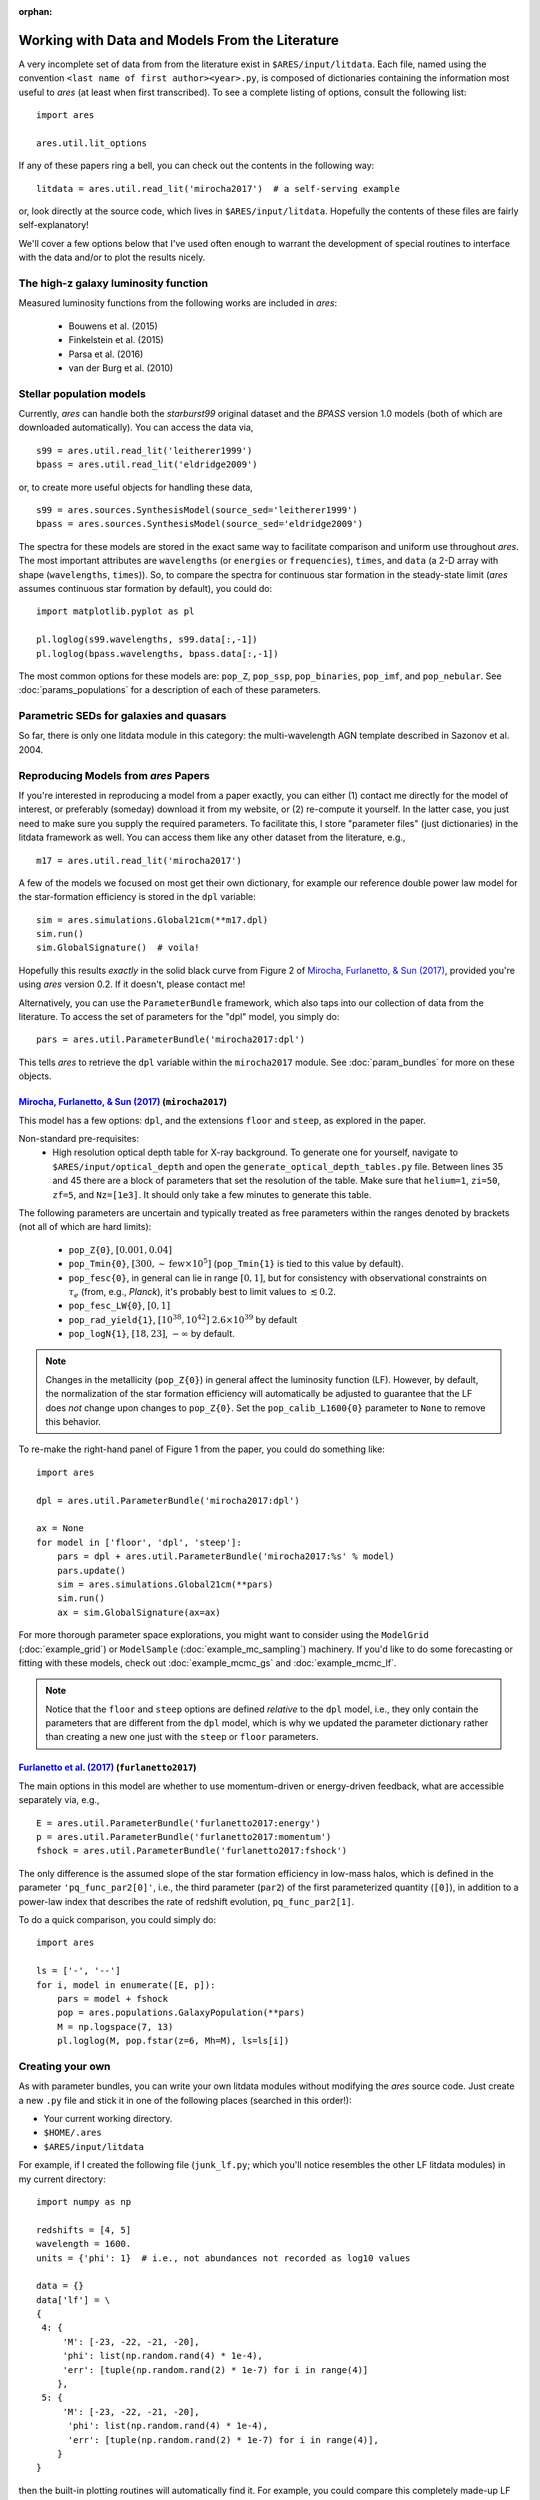 :orphan:

Working with Data and Models From the Literature
================================================
A very incomplete set of data from from the literature exist in ``$ARES/input/litdata``. Each file, named using the convention ``<last name of first author><year>.py``, is composed of dictionaries containing the information most useful to *ares* (at least when first transcribed). To see a complete listing of options, consult the following list: ::

    import ares
    
    ares.util.lit_options

If any of these papers ring a bell, you can check out the contents in the following way: ::

    litdata = ares.util.read_lit('mirocha2017')  # a self-serving example
    
or, look directly at the source code, which lives in ``$ARES/input/litdata``. Hopefully the contents of these files are fairly self-explanatory! 

We'll cover a few options below that I've used often enough to warrant the development of special routines to interface with the data and/or to plot the results nicely.

The high-z galaxy luminosity function
-------------------------------------
Measured luminosity functions from the following works are included in *ares*:
    
    * Bouwens et al. (2015)
    * Finkelstein et al. (2015)
    * Parsa et al. (2016)
    * van der Burg et al. (2010)


Stellar population models
-------------------------
Currently, *ares* can handle both the *starburst99* original dataset and the *BPASS* version 1.0 models (both of which are downloaded automatically). You can access the data via, ::

    s99 = ares.util.read_lit('leitherer1999')
    bpass = ares.util.read_lit('eldridge2009')
    
or, to create more useful objects for handling these data, ::

    s99 = ares.sources.SynthesisModel(source_sed='leitherer1999')
    bpass = ares.sources.SynthesisModel(source_sed='eldridge2009')

The spectra for these models are stored in the exact same way to facilitate comparison and uniform use throughout *ares*. The most important attributes are ``wavelengths`` (or ``energies`` or ``frequencies``), ``times``, and ``data`` (a 2-D array with shape (``wavelengths``, ``times``)). So, to compare the spectra for continuous star formation in the steady-state limit (*ares* assumes continuous star formation by default), you could do: ::

    import matplotlib.pyplot as pl
    
    pl.loglog(s99.wavelengths, s99.data[:,-1])
    pl.loglog(bpass.wavelengths, bpass.data[:,-1])

The most common options for these models are: ``pop_Z``, ``pop_ssp``, ``pop_binaries``, ``pop_imf``, and ``pop_nebular``. See :doc:`params_populations` for a description of each of these parameters.


Parametric SEDs for galaxies and quasars
----------------------------------------
So far, there is only one litdata module in this category: the multi-wavelength AGN template described in Sazonov et al. 2004.


Reproducing Models from *ares* Papers
-------------------------------------
If you're interested in reproducing a model from a paper exactly, you can either (1) contact me directly for the model of interest, or preferably (someday) download it from my website, or (2) re-compute it yourself. In the latter case, you just need to make sure you supply the required parameters. To facilitate this, I store "parameter files" (just dictionaries) in the litdata framework as well. You can access them like any other dataset from the literature, e.g., ::

    m17 = ares.util.read_lit('mirocha2017')
    
A few of the models we focused on most get their own dictionary, for example our reference double power law model for the star-formation efficiency is stored in the ``dpl`` variable: ::

    sim = ares.simulations.Global21cm(**m17.dpl)
    sim.run()
    sim.GlobalSignature()  # voila!
    
Hopefully this results *exactly* in the solid black curve from Figure 2 of `Mirocha, Furlanetto, & Sun (2017) <http://adsabs.harvard.edu/abs/2017MNRAS.464.1365M>`_, provided you're using *ares* version 0.2. If it doesn't, please contact me! 

Alternatively, you can use the ``ParameterBundle`` framework, which also taps into our collection of data from the literature. To access the set of parameters for the "dpl" model, you simply do: ::

    pars = ares.util.ParameterBundle('mirocha2017:dpl')
    
This tells *ares* to retrieve the ``dpl`` variable within the ``mirocha2017`` module. See :doc:`param_bundles` for more on these objects.

`Mirocha, Furlanetto, & Sun (2017) <http://adsabs.harvard.edu/abs/2017MNRAS.464.1365M>`_ (``mirocha2017``)
~~~~~~~~~~~~~~~~~~~~~~~~~~~~~~~~~~~~~~~~~~~~~~~~~~~~~~~~~~~~~~~~~~~~~~~~~~~~~~~~~~~~~~~~~~~~~~~~~~~~~~~~~~~~~
This model has a few options: ``dpl``, and the extensions ``floor`` and ``steep``, as explored in the paper. 

Non-standard pre-requisites:
    * High resolution optical depth table for X-ray background. To generate one for yourself, navigate to ``$ARES/input/optical_depth`` and open the ``generate_optical_depth_tables.py`` file. Between lines 35 and 45 there are a block of parameters that set the resolution of the table. Make sure that ``helium=1``, ``zi=50``, ``zf=5``, and ``Nz=[1e3]``. It should only take a few minutes to generate this table.
    
The following parameters are uncertain and typically treated as free parameters within the ranges denoted by brackets (not all of which are hard limits):

    * ``pop_Z{0}``, :math:`[0.001, 0.04]`
    * ``pop_Tmin{0}``, :math:`[300, \sim \mathrm{few} \times 10^5]`  (``pop_Tmin{1}`` is tied to this value by default).
    * ``pop_fesc{0}``, in general can lie in range :math:`[0, 1]`, but for consistency with observational constraints on :math:`\tau_e` (from, e.g., *Planck*), it's probably best to limit values to :math:`\lesssim 0.2`.
    * ``pop_fesc_LW{0}``, :math:`[0, 1]`
    * ``pop_rad_yield{1}``, :math:`[10^{38}, 10^{42}]` :math:`2.6 \times 10^{39}` by default
    * ``pop_logN{1}``, :math:`[18, 23]`, :math:`-\infty` by default.

.. note :: Changes in the metallicity (``pop_Z{0}``) in general affect the luminosity function (LF). However, by default, the normalization of the star formation efficiency will automatically be adjusted to guarantee that the LF does *not* change upon changes to ``pop_Z{0}``. Set the ``pop_calib_L1600{0}`` parameter to ``None`` to remove this behavior.

To re-make the right-hand panel of Figure 1 from the paper, you could do something like: ::

    import ares
    
    dpl = ares.util.ParameterBundle('mirocha2017:dpl')
    
    ax = None
    for model in ['floor', 'dpl', 'steep']:
        pars = dpl + ares.util.ParameterBundle('mirocha2017:%s' % model)
        pars.update()
        sim = ares.simulations.Global21cm(**pars)
        sim.run()
        ax = sim.GlobalSignature(ax=ax)

For more thorough parameter space explorations, you might want to consider using the ``ModelGrid`` (:doc:`example_grid`) or ``ModelSample`` (:doc:`example_mc_sampling`) machinery. If you'd like to do some forecasting or fitting with these models, check out :doc:`example_mcmc_gs` and :doc:`example_mcmc_lf`.

.. note :: Notice that the ``floor`` and ``steep`` options are defined *relative* to the ``dpl`` model, i.e., they only contain the parameters that are different from the ``dpl`` model, which is why we updated the parameter dictionary rather than creating a new one just with the ``steep`` or ``floor`` parameters.

`Furlanetto et al. (2017) <https://arxiv.org/abs/1611.01169>`_ (``furlanetto2017``)
~~~~~~~~~~~~~~~~~~~~~~~~~~~~~~~~~~~~~~~~~~~~~~~~~~~~~~~~~~~~~~~~~~~~~~~~~~~~~~~~~~~~~~~~~~~~~~~~~~
The main options in this model are whether to use momentum-driven or energy-driven feedback, what are accessible separately via, e.g., 

::

    E = ares.util.ParameterBundle('furlanetto2017:energy')
    p = ares.util.ParameterBundle('furlanetto2017:momentum')
    fshock = ares.util.ParameterBundle('furlanetto2017:fshock')

The only difference is the assumed slope of the star formation efficiency in low-mass halos, which is defined in the parameter ``'pq_func_par2[0]'``, i.e., the third parameter (``par2``) of the first parameterized quantity (``[0]``), in addition to a power-law index that describes the rate of redshift evolution, ``pq_func_par2[1]``.

To do a quick comparison, you could simply do: 

::

    import ares
    
    ls = ['-', '--']
    for i, model in enumerate([E, p]):
        pars = model + fshock
        pop = ares.populations.GalaxyPopulation(**pars)
        M = np.logspace(7, 13)
        pl.loglog(M, pop.fstar(z=6, Mh=M), ls=ls[i])

.. in prep. (``mirocha2017``)
.. ~~~~~~~~~~~~~~~~~~~~~~~~~~~~~~~~~~~~~~


Creating your own
-----------------
As with parameter bundles, you can write your own litdata modules without modifying the *ares* source code. Just create a new ``.py`` file and stick it in one of the following places (searched in this order!):

* Your current working directory.
* ``$HOME/.ares``
* ``$ARES/input/litdata``

For example, if I created the following file (``junk_lf.py``; which you'll notice resembles the other LF litdata modules) in my current directory: ::

    import numpy as np

    redshifts = [4, 5]
    wavelength = 1600.
    units = {'phi': 1}  # i.e., not abundances not recorded as log10 values

    data = {}
    data['lf'] = \
    {
     4: {
         'M': [-23, -22, -21, -20],
         'phi': list(np.random.rand(4) * 1e-4),
         'err': [tuple(np.random.rand(2) * 1e-7) for i in range(4)]
        },
     5: {
         'M': [-23, -22, -21, -20],
          'phi': list(np.random.rand(4) * 1e-4),
          'err': [tuple(np.random.rand(2) * 1e-7) for i in range(4)],
        }
    }
    
then the built-in plotting routines will automatically find it. For example, you could compare this completely made-up LF with the rest ::

    obslf = ares.analysis.GalaxyPopulation()
    
    ax = obslf.Plot(z=4, sources='junk_lf')
    ax = obslf.Plot(z=4, sources='all', round_z=0.2, ax=ax)
    

    
         
